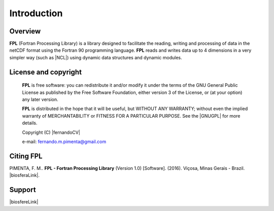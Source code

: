 Introduction
************

Overview
========

**FPL** (Fortran Processing Library) is a library designed to facilitate the reading, writing and processing of data in the netCDF format using the Fortran 90 programming language. 
**FPL** reads and writes data up to 4 dimensions in a very simpler way (such as |NCL|) using dynamic data structures and dynamic modules.


License and copyright
=====================
 **FPL** is free software: you can redistribute it and/or modify
 it under the terms of the GNU General Public License as published by
 the Free Software Foundation, either version 3 of the License, or
 (at your option) any later version.

 **FPL** is distributed in the hope that it will be useful,
 but WITHOUT ANY WARRANTY; without even the implied warranty of
 MERCHANTABILITY or FITNESS FOR A PARTICULAR PURPOSE.  See the
 |GNUGPL| for more details.

 Copyright (C) |fernandoCV|

 e-mail: fernando.m.pimenta@gmail.com

Citing FPL
==========
PIMENTA, F. M.. **FPL - Fortran Processing Library** (Version 1.0) [Software]. (2016). 
Viçosa, Minas Gerais - Brazil. |biosferaLink|.

Support
=======

|biosfereLink|

.. |biosfereLink| raw:: html

  <a href="http://www.biosfera.dea.ufv.br" target="_blank"><img src="logo_grupo_en_verde.png" alt="Atmosfere-Biosfere Research Group" style="width:400px;"></a>

.. |GNUGPL| raw:: html

  <a href="http://www.gnu.org/licenses" target="_blank"> GNU General Public License</a>

.. |fernandoCV| raw:: html

  <a href="http://lattes.cnpq.br/0646984654461300" target="_blank"> Fernando Martins Pimenta</a>

.. |biosferaLink| raw:: html

  <a href="http://www.biosfera.dea.ufv.br" target="_blank"> http://www.biosfera.dea.ufv.br</a>

.. |NCL| raw:: html

  <a href="http://www.ncl.ucar.edu" target="_blank"> NCL - NCAR Command Language</a>
